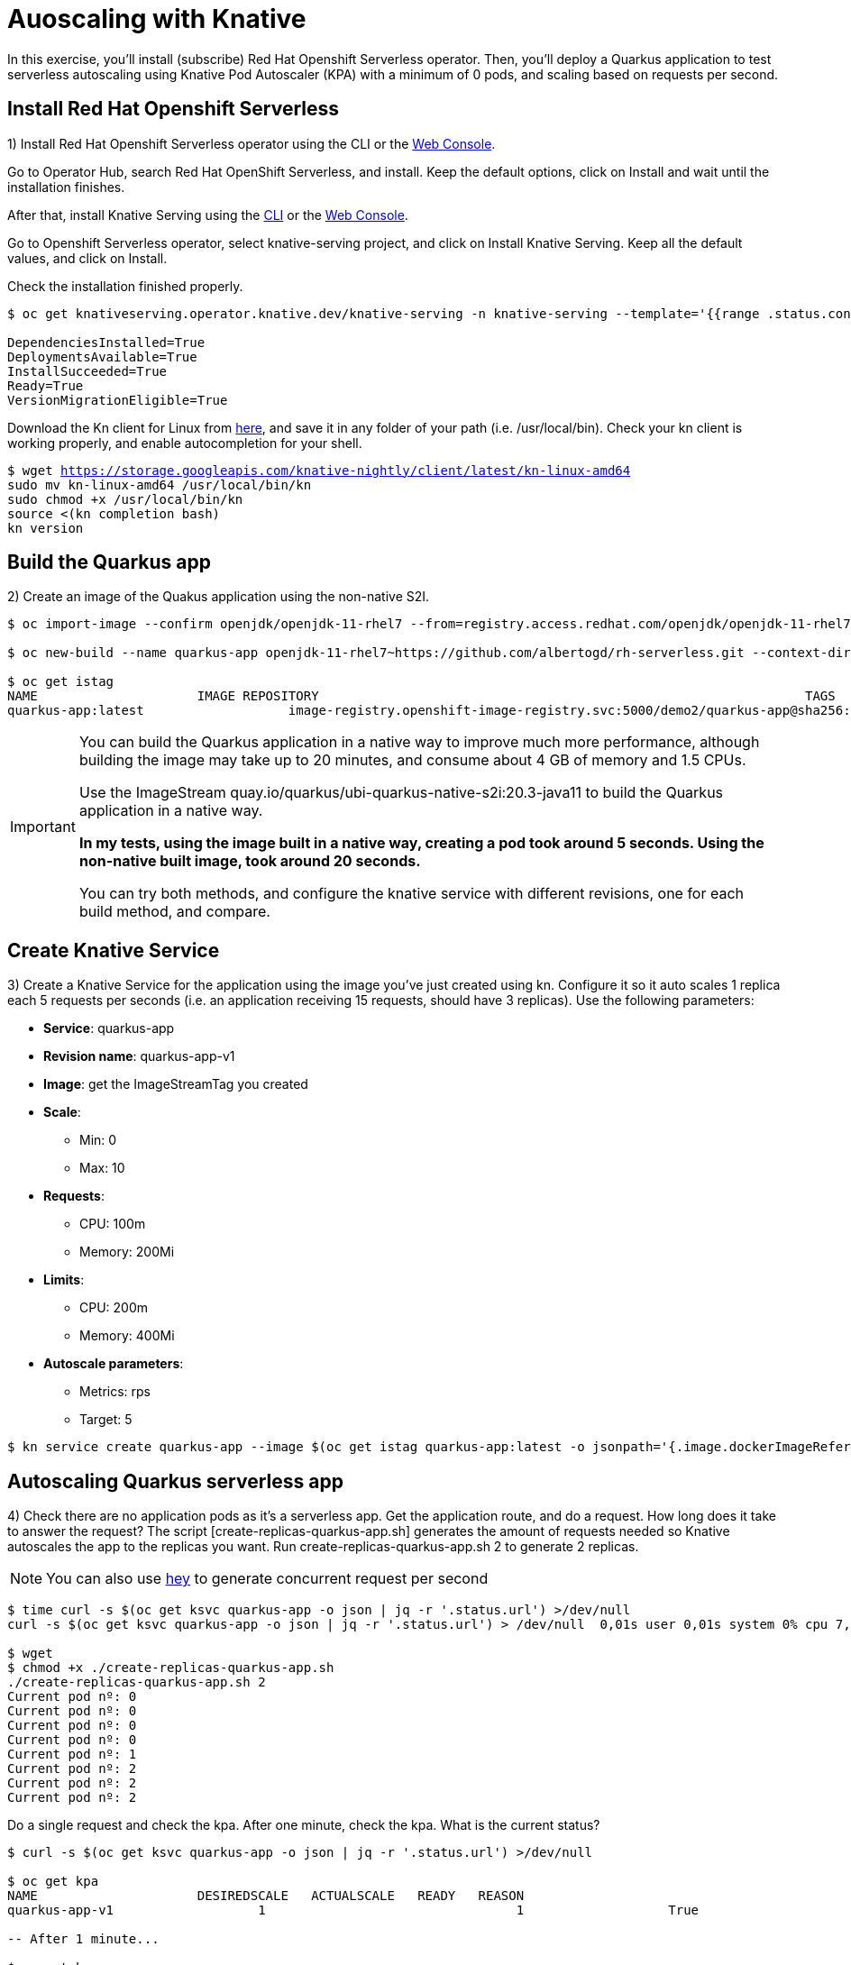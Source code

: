 = Auoscaling with Knative

In this exercise,  you’ll install (subscribe) Red Hat Openshift Serverless operator. Then, you’ll deploy a Quarkus application to test serverless autoscaling using Knative Pod Autoscaler (KPA) with a minimum of 0 pods, and scaling based on requests per second.

[#install]
== Install Red Hat Openshift Serverless

1) Install Red Hat Openshift Serverless operator using the CLI or the https://docs.openshift.com/container-platform/4.6/serverless/installing_serverless/installing-openshift-serverless.html#serverless-install-web-console_installing-openshift-serverless[Web Console].

Go to Operator Hub,  search Red Hat OpenShift Serverless, and install. Keep the default options, click on Install and wait until the installation finishes.

After that, install Knative Serving using the https://docs.openshift.com/container-platform/4.6/serverless/installing_serverless/installing-knative-serving.html#serverless-install-serving-yaml_installing-knative-serving[CLI] or the https://docs.openshift.com/container-platform/4.6/serverless/installing_serverless/installing-knative-serving.html#serverless-install-serving-web-console_installing-knative-serving[Web Console].

Go to Openshift Serverless operator, select knative-serving project, and click on Install Knative Serving. Keep all the default values, and click on Install.

Check the installation finished properly.

[.lines_7]
[source,bash,subs="+macros,+attributes"]
----
$ oc get knativeserving.operator.knative.dev/knative-serving -n knative-serving --template='{{range .status.conditions}}{{printf "%s=%s\n" .type .status}}{{end}}'

DependenciesInstalled=True
DeploymentsAvailable=True
InstallSucceeded=True
Ready=True
VersionMigrationEligible=True
----

Download the Kn client for Linux from https://storage.googleapis.com/knative-nightly/client/latest/kn-linux-amd64[here], and save it in any folder of your path (i.e. /usr/local/bin). Check your kn client is working properly, and enable autocompletion for your shell.

[.lines_7]
[source,bash,subs="+macros,+attributes"]
----
$ wget https://storage.googleapis.com/knative-nightly/client/latest/kn-linux-amd64
sudo mv kn-linux-amd64 /usr/local/bin/kn
sudo chmod +x /usr/local/bin/kn
source <(kn completion bash)
kn version
----

[#build]
== Build the Quarkus app

2) Create an image of the Quakus application using the non-native S2I.

[source,bash,subs="+macros,+attributes"]
----
$ oc import-image --confirm openjdk/openjdk-11-rhel7 --from=registry.access.redhat.com/openjdk/openjdk-11-rhel7

$ oc new-build --name quarkus-app openjdk-11-rhel7~https://github.com/albertogd/rh-serverless.git --context-dir=apps/knative/quarkus --to quarkus-app:latest

$ oc get istag
NAME                     IMAGE REPOSITORY                                                                TAGS          UPDATED
quarkus-app:latest                   image-registry.openshift-image-registry.svc:5000/demo2/quarkus-app@sha256:dc0b26a669cb483d978b6da83af2d760bbd434e4fe65ffad70085eac642ccba2   39 minutes ago
----

[IMPORTANT]
====
You can build the Quarkus application in a native way to improve much more performance, although building the image may take up to 20 minutes, and consume about 4 GB of memory and 1.5 CPUs.

Use the ImageStream quay.io/quarkus/ubi-quarkus-native-s2i:20.3-java11 to build the Quarkus application in a native way.

*In my tests, using the image built in a native way, creating a pod took around 5 seconds. Using the non-native built image, took around 20 seconds.*

You can try both methods, and configure the knative service with different revisions, one for each build method, and compare.
====

[#service]
== Create Knative Service

3) Create a Knative Service for the application using the image you’ve just created using kn. Configure it so it auto scales 1 replica each 5 requests per seconds (i.e. an application receiving 15 requests, should have 3 replicas). Use the following parameters:

* **Service**: quarkus-app 
* **Revision name**: quarkus-app-v1
* **Image**: get the ImageStreamTag you created
* **Scale**:
** Min: 0
** Max: 10
* **Requests**:
** CPU: 100m
** Memory: 200Mi
* **Limits**:
** CPU: 200m
** Memory: 400Mi
* **Autoscale parameters**:
** Metrics: rps
** Target: 5

[source,bash,subs="+macros,+attributes"]
----
$ kn service create quarkus-app --image $(oc get istag quarkus-app:latest -o jsonpath='{.image.dockerImageReference}') --scale 0..10 --request 'cpu=100m,memory=200Mi' --limit 'cpu=200m,memory=400Mi' --revision-name quarkus-app-v1 --annotation autoscaling.knative.dev/metric="rps" --annotation autoscaling.knative.dev/target="5"
----

[#autoscale]
== Autoscaling Quarkus serverless app

4) Check there are no application pods as it’s a serverless app. Get the application route, and do a request. How long does it take to answer the request?  The script [create-replicas-quarkus-app.sh] generates the amount of requests needed so Knative autoscales the app to the replicas you want. Run create-replicas-quarkus-app.sh 2 to generate 2 replicas.

NOTE: You can also use https://hey-release.s3.us-east-2.amazonaws.com/hey_linux_amd64[hey] to generate concurrent request per second

[source,bash,subs="+macros,+attributes"]
----
$ time curl -s $(oc get ksvc quarkus-app -o json | jq -r '.status.url') >/dev/null
curl -s $(oc get ksvc quarkus-app -o json | jq -r '.status.url') > /dev/null  0,01s user 0,01s system 0% cpu 7,176 total

$ wget 
$ chmod +x ./create-replicas-quarkus-app.sh
./create-replicas-quarkus-app.sh 2
Current pod nº: 0
Current pod nº: 0
Current pod nº: 0
Current pod nº: 0
Current pod nº: 1
Current pod nº: 2
Current pod nº: 2
Current pod nº: 2
----

Do a single request and check the kpa. After one minute, check the kpa. What is the current status?

[source,bash,subs="+macros,+attributes"]
----
$ curl -s $(oc get ksvc quarkus-app -o json | jq -r '.status.url') >/dev/null

$ oc get kpa
NAME                     DESIREDSCALE   ACTUALSCALE   READY   REASON
quarkus-app-v1                   1                                 1                   True  

-- After 1 minute...

$ oc get kpa
NAME               DESIREDSCALE   ACTUALSCALE   READY   REASON
quarkus-app                0                                 1                   False       NoTraffic

-- After some seconds...

$ oc get kpa
NAME               DESIREDSCALE   ACTUALSCALE   READY   REASON
quarkus-app                0                                 0                   False       NoTraffic
----
